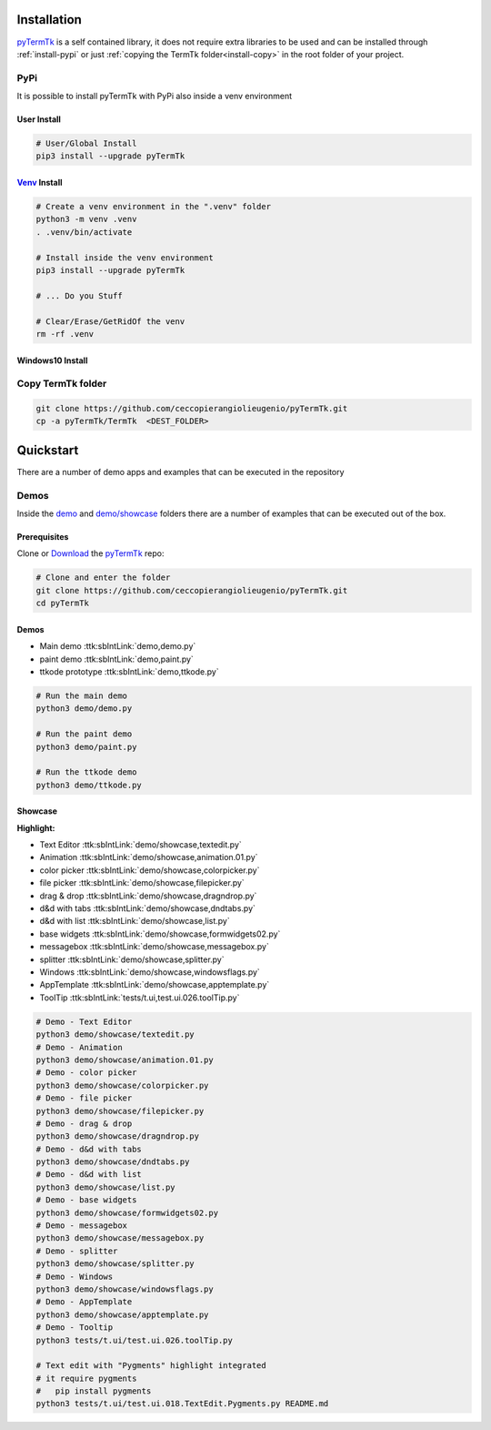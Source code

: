 .. _pyTermTk:  https://github.com/ceccopierangiolieugenio/pyTermTk
.. _TermTk:    https://github.com/ceccopierangiolieugenio/pyTermTk

.. _install-installation:

============
Installation
============

pyTermTk_ is a self contained  library,
it does not require extra libraries to be used
and can be installed through :ref:`install-pypi`
or just :ref:`copying the TermTk folder<install-copy>` in the root folder of your project.



.. _install-pypi:

PyPi
----

It is possible to install pyTermTk with PyPi also inside a venv environment

User Install
~~~~~~~~~~~~

.. code:: bash

    # User/Global Install
    pip3 install --upgrade pyTermTk

`Venv <https://docs.python.org/3/library/venv.html>`_ Install
~~~~~~~~~~~~~~~~~~~~~~~~~~~~~~~~~~~~~~~~~~~~~~~~~~~~~~~~~~~~~

.. code:: bash

    # Create a venv environment in the ".venv" folder
    python3 -m venv .venv
    . .venv/bin/activate

    # Install inside the venv environment
    pip3 install --upgrade pyTermTk

    # ... Do you Stuff

    # Clear/Erase/GetRidOf the venv
    rm -rf .venv

Windows10 Install
~~~~~~~~~~~~~~~~~

.. raw:: html

    <iframe width="600" height="450" src="https://www.youtube.com/embed/1nQ3P3bgKNY?si=aagKoOBKtMi8MT_1&cc_load_policy=1" title="YouTube video player" frameborder="0" allow="accelerometer; autoplay; clipboard-write; encrypted-media; gyroscope; picture-in-picture; web-share" referrerpolicy="strict-origin-when-cross-origin" allowfullscreen></iframe>


.. _install-copy:

Copy TermTk folder
------------------

.. code:: bash

    git clone https://github.com/ceccopierangiolieugenio/pyTermTk.git
    cp -a pyTermTk/TermTk  <DEST_FOLDER>


.. _install-quickstart:

==========
Quickstart
==========

There are a number of demo apps and examples that can be executed in the repository

Demos
-----

Inside the `demo <https://github.com/ceccopierangiolieugenio/pyTermTk/tree/main/demo>`_
and `demo/showcase <https://github.com/ceccopierangiolieugenio/pyTermTk/tree/main/demo/showcase>`_
folders there are a number of examples that can be executed out of the box.

Prerequisites
~~~~~~~~~~~~~

Clone or `Download <https://github.com/ceccopierangiolieugenio/pyTermTk/releases>`_ the pyTermTk_ repo:

.. code:: bash

    # Clone and enter the folder
    git clone https://github.com/ceccopierangiolieugenio/pyTermTk.git
    cd pyTermTk


Demos
~~~~~

* Main demo        :ttk:sbIntLink:`demo,demo.py`
* paint demo       :ttk:sbIntLink:`demo,paint.py`
* ttkode prototype :ttk:sbIntLink:`demo,ttkode.py`

.. code:: bash

    # Run the main demo
    python3 demo/demo.py

    # Run the paint demo
    python3 demo/paint.py

    # Run the ttkode demo
    python3 demo/ttkode.py


Showcase
~~~~~~~~

**Highlight:**

* Text Editor   :ttk:sbIntLink:`demo/showcase,textedit.py`
* Animation     :ttk:sbIntLink:`demo/showcase,animation.01.py`
* color picker  :ttk:sbIntLink:`demo/showcase,colorpicker.py`
* file picker   :ttk:sbIntLink:`demo/showcase,filepicker.py`
* drag & drop   :ttk:sbIntLink:`demo/showcase,dragndrop.py`
* d&d with tabs :ttk:sbIntLink:`demo/showcase,dndtabs.py`
* d&d with list :ttk:sbIntLink:`demo/showcase,list.py`
* base widgets  :ttk:sbIntLink:`demo/showcase,formwidgets02.py`
* messagebox    :ttk:sbIntLink:`demo/showcase,messagebox.py`
* splitter      :ttk:sbIntLink:`demo/showcase,splitter.py`
* Windows       :ttk:sbIntLink:`demo/showcase,windowsflags.py`
* AppTemplate   :ttk:sbIntLink:`demo/showcase,apptemplate.py`
* ToolTip       :ttk:sbIntLink:`tests/t.ui,test.ui.026.toolTip.py`

.. code:: bash

    # Demo - Text Editor
    python3 demo/showcase/textedit.py
    # Demo - Animation
    python3 demo/showcase/animation.01.py
    # Demo - color picker
    python3 demo/showcase/colorpicker.py
    # Demo - file picker
    python3 demo/showcase/filepicker.py
    # Demo - drag & drop
    python3 demo/showcase/dragndrop.py
    # Demo - d&d with tabs
    python3 demo/showcase/dndtabs.py
    # Demo - d&d with list
    python3 demo/showcase/list.py
    # Demo - base widgets
    python3 demo/showcase/formwidgets02.py
    # Demo - messagebox
    python3 demo/showcase/messagebox.py
    # Demo - splitter
    python3 demo/showcase/splitter.py
    # Demo - Windows
    python3 demo/showcase/windowsflags.py
    # Demo - AppTemplate
    python3 demo/showcase/apptemplate.py
    # Demo - Tooltip
    python3 tests/t.ui/test.ui.026.toolTip.py

    # Text edit with "Pygments" highlight integrated
    # it require pygments
    #   pip install pygments
    python3 tests/t.ui/test.ui.018.TextEdit.Pygments.py README.md